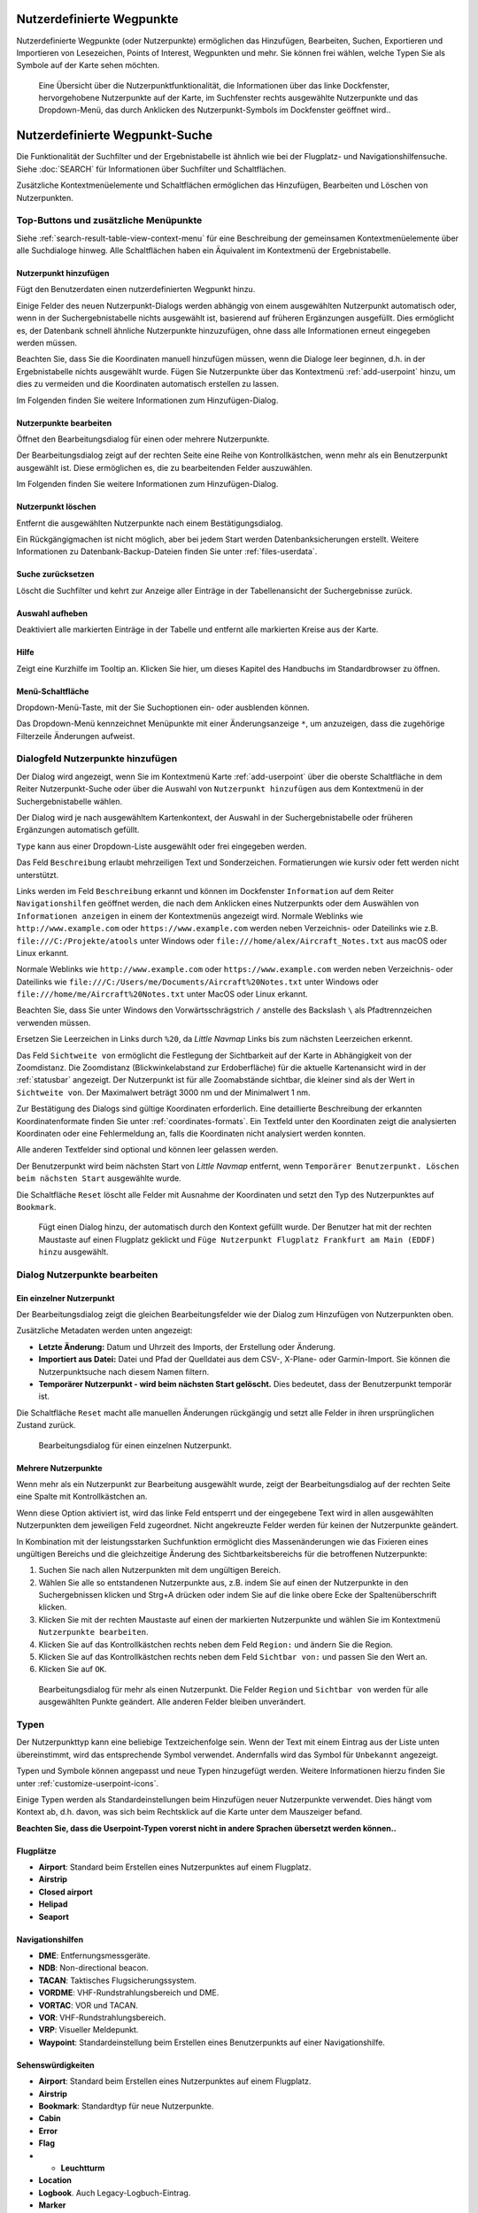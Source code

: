 .. _userpoints:

Nutzerdefinierte Wegpunkte
--------------------------

Nutzerdefinierte Wegpunkte (oder Nutzerpunkte) ermöglichen das
Hinzufügen, Bearbeiten, Suchen, Exportieren und Importieren von
Lesezeichen, Points of Interest, Wegpunkten und mehr. Sie können frei
wählen, welche Typen Sie als Symbole auf der Karte sehen möchten.

.. figure:: ../images/userpoint_overview.jpg

        Eine Übersicht über die Nutzerpunktfunktionalität, die
        Informationen über das linke Dockfenster, hervorgehobene Nutzerpunkte
        auf der Karte, im Suchfenster rechts ausgewählte Nutzerpunkte und das
        Dropdown-Menü, das durch Anklicken des Nutzerpunkt-Symbols im
        Dockfenster geöffnet wird..

.. _userpoints-search:

Nutzerdefinierte Wegpunkt-Suche
-------------------------------

Die Funktionalität der Suchfilter und der Ergebnistabelle ist ähnlich
wie bei der Flugplatz- und Navigationshilfensuche. Siehe :doc:`SEARCH` für Informationen über Suchfilter und
Schaltflächen.

Zusätzliche Kontextmenüelemente und Schaltflächen ermöglichen das
Hinzufügen, Bearbeiten und Löschen von Nutzerpunkten.

.. _userpoints-top-buttons:

Top-Buttons und zusätzliche Menüpunkte
~~~~~~~~~~~~~~~~~~~~~~~~~~~~~~~~~~~~~~

Siehe :ref:`search-result-table-view-context-menu` für
eine Beschreibung der gemeinsamen Kontextmenüelemente über alle
Suchdialoge hinweg. Alle Schaltflächen haben ein Äquivalent im
Kontextmenü der Ergebnistabelle.

.. _userpoints-add:

|Add Userpoint| Nutzerpunkt hinzufügen
^^^^^^^^^^^^^^^^^^^^^^^^^^^^^^^^^^^^^^

Fügt den Benutzerdaten einen nutzerdefinierten Wegpunkt hinzu.

Einige Felder des neuen Nutzerpunkt-Dialogs werden abhängig von einem
ausgewählten Nutzerpunkt automatisch oder, wenn in der
Suchergebnistabelle nichts ausgewählt ist, basierend auf früheren
Ergänzungen ausgefüllt. Dies ermöglicht es, der Datenbank schnell
ähnliche Nutzerpunkte hinzuzufügen, ohne dass alle Informationen
erneut eingegeben werden müssen.

Beachten Sie, dass Sie die Koordinaten manuell hinzufügen müssen, wenn
die Dialoge leer beginnen, d.h. in der Ergebnistabelle nichts ausgewählt
wurde. Fügen Sie Nutzerpunkte über das Kontextmenü :ref:`add-userpoint` hinzu, um dies zu vermeiden
und die Koordinaten automatisch erstellen zu lassen.

Im Folgenden finden Sie weitere Informationen zum Hinzufügen-Dialog.

.. _userpoints-edit:

|Edit Userpoint| Nutzerpunkte bearbeiten
^^^^^^^^^^^^^^^^^^^^^^^^^^^^^^^^^^^^^^^^

Öffnet den Bearbeitungsdialog für einen oder mehrere Nutzerpunkte.

Der Bearbeitungsdialog zeigt auf der rechten Seite eine Reihe von
Kontrollkästchen, wenn mehr als ein Benutzerpunkt ausgewählt ist. Diese
ermöglichen es, die zu bearbeitenden Felder auszuwählen.

Im Folgenden finden Sie weitere Informationen zum Hinzufügen-Dialog.

.. _userpoints-delete:

|Delete Userpoint| Nutzerpunkt löschen
^^^^^^^^^^^^^^^^^^^^^^^^^^^^^^^^^^^^^^

Entfernt die ausgewählten Nutzerpunkte nach einem Bestätigungsdialog.

Ein Rückgängigmachen ist nicht möglich, aber bei jedem Start werden
Datenbanksicherungen erstellt. Weitere Informationen zu
Datenbank-Backup-Dateien finden Sie unter
:ref:`files-userdata`.

.. _userpoints-reset-search:

|Reset Search| Suche zurücksetzen
^^^^^^^^^^^^^^^^^^^^^^^^^^^^^^^^^

Löscht die Suchfilter und kehrt zur Anzeige aller Einträge in der
Tabellenansicht der Suchergebnisse zurück.

.. _userpoints-clear-selection:

|Clear Selection| Auswahl aufheben
^^^^^^^^^^^^^^^^^^^^^^^^^^^^^^^^^^

Deaktiviert alle markierten Einträge in der Tabelle und entfernt alle
markierten Kreise aus der Karte.

.. _userpoints-help:

|Help| Hilfe
^^^^^^^^^^^^

Zeigt eine Kurzhilfe im Tooltip an. Klicken Sie hier, um dieses Kapitel
des Handbuchs im Standardbrowser zu öffnen.

.. _userpoints-menu:

|Menu Button| Menü-Schaltfläche
^^^^^^^^^^^^^^^^^^^^^^^^^^^^^^^

Dropdown-Menü-Taste, mit der Sie Suchoptionen ein- oder ausblenden
können.

Das Dropdown-Menü kennzeichnet Menüpunkte mit einer Änderungsanzeige
``*``, um anzuzeigen, dass die zugehörige Filterzeile Änderungen
aufweist.

.. _userpoints-dialog-add:

Dialogfeld Nutzerpunkte hinzufügen
~~~~~~~~~~~~~~~~~~~~~~~~~~~~~~~~~~

Der Dialog wird angezeigt, wenn Sie im Kontextmenü Karte :ref:`add-userpoint` |Add Userpoint| über die
oberste Schaltfläche in dem Reiter Nutzerpunkt-Suche oder über
die Auswahl von ``Nutzerpunkt hinzufügen`` aus dem Kontextmenü in der
Suchergebnistabelle wählen.

Der Dialog wird je nach ausgewähltem Kartenkontext, der Auswahl in der
Suchergebnistabelle oder früheren Ergänzungen automatisch gefüllt.

``Type`` kann aus einer Dropdown-Liste ausgewählt oder frei eingegeben
werden.

Das Feld ``Beschreibung`` erlaubt mehrzeiligen Text und Sonderzeichen.
Formatierungen wie kursiv oder fett werden nicht unterstützt.

Links werden im Feld ``Beschreibung`` erkannt und können im Dockfenster
``Information`` auf dem Reiter ``Navigationshilfen`` geöffnet werden, die
nach dem Anklicken eines Nutzerpunkts oder dem Auswählen von
``Informationen anzeigen`` in einem der Kontextmenüs angezeigt wird.
Normale Weblinks wie ``http://www.example.com`` oder
``https://www.example.com`` werden neben Verzeichnis- oder Dateilinks
wie z.B. ``file:///C:/Projekte/atools`` unter Windows oder
``file:///home/alex/Aircraft_Notes.txt`` aus macOS oder Linux erkannt.

Normale Weblinks wie ``http://www.example.com`` oder
``https://www.example.com`` werden neben Verzeichnis- oder Dateilinks
wie ``file:///C:/Users/me/Documents/Aircraft%20Notes.txt`` unter Windows
oder ``file:///home/me/Aircraft%20Notes.txt`` unter MacOS oder Linux
erkannt.

Beachten Sie, dass Sie unter Windows den Vorwärtsschrägstrich ``/``
anstelle des Backslash ``\`` als Pfadtrennzeichen verwenden müssen.

Ersetzen Sie Leerzeichen in Links durch ``%20``, da *Little Navmap*
Links bis zum nächsten Leerzeichen erkennt.

Das Feld ``Sichtweite von`` ermöglicht die Festlegung der Sichtbarkeit
auf der Karte in Abhängigkeit von der Zoomdistanz. Die Zoomdistanz
(Blickwinkelabstand zur Erdoberfläche) für die aktuelle Kartenansicht
wird in der :ref:`statusbar` angezeigt. Der
Nutzerpunkt ist für alle Zoomabstände sichtbar, die kleiner sind als der
Wert in ``Sichtweite von``. Der Maximalwert beträgt 3000 nm und der
Minimalwert 1 nm.

Zur Bestätigung des Dialogs sind gültige Koordinaten erforderlich. Eine
detaillierte Beschreibung der erkannten Koordinatenformate finden Sie
unter :ref:`coordinates-formats`. Ein
Textfeld unter den Koordinaten zeigt die analysierten Koordinaten oder eine
Fehlermeldung an, falls die Koordinaten nicht analysiert werden konnten.

Alle anderen Textfelder sind optional und können leer gelassen werden.

Der Benutzerpunkt wird beim nächsten Start von *Little Navmap* entfernt,
wenn ``Temporärer Benutzerpunkt. Löschen beim nächsten Start``
ausgewählte wurde.

Die Schaltfläche ``Reset`` löscht alle Felder mit Ausnahme der
Koordinaten und setzt den Typ des Nutzerpunktes auf ``Bookmark``.

.. figure:: ../images/userpoint_add.jpg

      Fügt einen Dialog hinzu, der automatisch durch den
      Kontext gefüllt wurde. Der Benutzer hat mit der rechten Maustaste auf
      einen Flugplatz geklickt und
      ``Füge Nutzerpunkt Flugplatz Frankfurt am Main (EDDF) hinzu``
      ausgewählt.

.. _userpoints-dialog-edit:

Dialog Nutzerpunkte bearbeiten
~~~~~~~~~~~~~~~~~~~~~~~~~~~~~~

Ein einzelner Nutzerpunkt
^^^^^^^^^^^^^^^^^^^^^^^^^

Der Bearbeitungsdialog zeigt die gleichen Bearbeitungsfelder wie der
Dialog zum Hinzufügen von Nutzerpunkten oben.

Zusätzliche Metadaten werden unten angezeigt:

-  **Letzte Änderung:** Datum und Uhrzeit des Imports, der Erstellung
   oder Änderung.
-  **Importiert aus Datei:** Datei und Pfad der Quelldatei aus dem CSV-,
   X-Plane- oder Garmin-Import. Sie können die Nutzerpunktsuche nach
   diesem Namen filtern.
-  **Temporärer Nutzerpunkt - wird beim nächsten Start gelöscht.** Dies
   bedeutet, dass der Benutzerpunkt temporär ist.

Die Schaltfläche ``Reset`` macht alle manuellen Änderungen rückgängig
und setzt alle Felder in ihren ursprünglichen Zustand zurück.

.. figure:: ../images/userpoint_edit.jpg

         Bearbeitungsdialog für einen einzelnen Nutzerpunkt.

Mehrere Nutzerpunkte
^^^^^^^^^^^^^^^^^^^^

Wenn mehr als ein Nutzerpunkt zur Bearbeitung ausgewählt wurde, zeigt
der Bearbeitungsdialog auf der rechten Seite eine Spalte mit
Kontrollkästchen an.

Wenn diese Option aktiviert ist, wird das linke Feld entsperrt und der
eingegebene Text wird in allen ausgewählten Nutzerpunkten dem
jeweiligen Feld zugeordnet. Nicht angekreuzte Felder werden für keinen
der Nutzerpunkte geändert.

In Kombination mit der leistungsstarken Suchfunktion ermöglicht dies
Massenänderungen wie das Fixieren eines ungültigen Bereichs und die
gleichzeitige Änderung des Sichtbarkeitsbereichs für die betroffenen
Nutzerpunkte:

#. Suchen Sie nach allen Nutzerpunkten mit dem ungültigen Bereich.
#. Wählen Sie alle so entstandenen Nutzerpunkte aus, z.B. indem Sie auf
   einen der Nutzerpunkte in den Suchergebnissen klicken und Strg+A
   drücken oder indem Sie auf die linke obere Ecke der
   Spaltenüberschrift klicken.
#. Klicken Sie mit der rechten Maustaste auf einen der markierten
   Nutzerpunkte und wählen Sie im Kontextmenü
   ``Nutzerpunkte bearbeiten``.
#. Klicken Sie auf das Kontrollkästchen rechts neben dem Feld
   ``Region:`` und ändern Sie die Region.
#. Klicken Sie auf das Kontrollkästchen rechts neben dem Feld
   ``Sichtbar von:`` und passen Sie den Wert an.
#. Klicken Sie auf ``OK``.

.. figure:: ../images/userpoint_edit_bulk.jpg

        Bearbeitungsdialog für mehr als einen Nutzerpunkt. Die
        Felder ``Region`` und ``Sichtbar von`` werden für alle ausgewählten
        Punkte geändert. Alle anderen Felder bleiben unverändert.

.. _userpoints-types:

Typen
~~~~~

Der Nutzerpunkttyp kann eine beliebige Textzeichenfolge sein. Wenn der
Text mit einem Eintrag aus der Liste unten übereinstimmt, wird das
entsprechende Symbol verwendet. Andernfalls wird das Symbol für
``Unbekannt`` |Unknown| angezeigt.

Typen und Symbole können angepasst und neue Typen hinzugefügt werden.
Weitere Informationen hierzu finden Sie unter :ref:`customize-userpoint-icons`.

Einige Typen werden als Standardeinstellungen beim Hinzufügen neuer
Nutzerpunkte verwendet. Dies hängt vom Kontext ab, d.h. davon, was sich
beim Rechtsklick auf die Karte unter dem Mauszeiger befand.

**Beachten Sie, dass die Userpoint-Typen vorerst nicht in andere
Sprachen übersetzt werden können..**

Flugplätze
^^^^^^^^^^^^

-  |Airport| **Airport**: Standard beim Erstellen eines Nutzerpunktes
   auf einem Flugplatz.
-  |Airstrip| **Airstrip**
-  |Closed| **Closed airport**
-  |Helipad| **Helipad**
-  |Seaport| **Seaport**

Navigationshilfen
^^^^^^^^^^^^^^^^^^^^

-  |DME| **DME**: Entfernungsmessgeräte.
-  |NDB| **NDB**: Non-directional beacon.
-  |TACAN| **TACAN**: Taktisches Flugsicherungssystem.
-  |VORDME| **VORDME**: VHF-Rundstrahlungsbereich und DME.
-  |VORTAC| **VORTAC**: VOR und TACAN.
-  |VOR| **VOR**: VHF-Rundstrahlungsbereich.
-  |VRP| **VRP**: Visueller Meldepunkt.
-  |Waypoint| **Waypoint**: Standardeinstellung beim Erstellen eines
   Benutzerpunkts auf einer Navigationshilfe.

Sehenswürdigkeiten
^^^^^^^^^^^^^^^^^^

-  |Airport| **Airport**: Standard beim Erstellen eines Nutzerpunktes
   auf einem Flugplatz.
-  |Airstrip| **Airstrip**
-  |Bookmark| **Bookmark**: Standardtyp für neue Nutzerpunkte.
-  |Cabin| **Cabin**
-  |Error| **Error**
-  |Flag| **Flag**
-

   -  |Lighthouse| **Leuchtturm**

-  |Location| **Location**
-  |Logbook| **Logbook**. Auch Legacy-Logbuch-Eintrag.
-  |Marker| **Marker**
-  |Mountain| **Mountain**
-  |Obstacle| **Obstacle**
-  |POI| **POI**
-  |Pin| **Pin**
-  |Unknown| **Unknown**: Typ namens ``Unbekannt`` und alle Typen, die
   nicht mit den Standardtypen in dieser Liste übereinstimmen.

.. _userpoints-csv:

CSV Datenformat
~~~~~~~~~~~~~~~

Das CSV-Datenformat ist auf das Format abgestimmt, das bereits in der
Flugsimulatorgemeinschaft und anderen Anwendungen verwendet wird.

Jede Zeile in der Datei repräsentiert einen benutzerdefinierten
Wegpunkt.

Die Mindestfelder für den Import sind ``Typ``, ``Name``, ``Ident``,
``Breitengrad`` und ``Längengrad``. Nur ``Breitengrad`` und
``Längengrad`` müssen ausgefüllt werden, der Rest kann leer sein.

Alle zwölf Felder werden beim Export von Nutzerpunkten als CSV
gespeichert. Außerdem wird das mehrzeilige Feld ``Beschreibung`` bei
Bedarf in Anführungszeichen gesetzt und berücksichtigt Zeilenumbrüche.

Das englische Zahlenformat (dot ``.`` als Dezimaltrennzeichen) wird beim
Import und Export verwendet, um den Austausch von Dateien auf Computern
mit unterschiedlichen Sprach- und Ländereinstellungen zu ermöglichen.

*Little Navmap* ntzt `UTF-8 <https://en.wikipedia.org/wiki/UTF-8>`__
Kodierung beim Lesen und Schreiben von Dateien. Dies ist nur von
Bedeutung, wenn Sie Sonderzeichen wie Umlaute, Akzente oder andere
verwenden. Andernfalls spielt die Kodierung keine Rolle.

Wenn eine Anwendung eine CSV-Datei, die von *Little Navmap* exportiert
wurde, nicht lädt, verwenden Sie `LibreOffice Calc <https://www.libreoffice.org>`__, *Microsoft Excel* oder eine
andere Tabellenkalkulationssoftware, die CSV-Dateien lesen und schreiben
kann, um die exportierte Datei an das von dieser Anwendung erwartete
Format anzupassen.

Detaillierte Informationen zum Format finden Sie unter `Kommagetrennte Werte <https://en.wikipedia.org/wiki/Comma-separated_values>`__ in der
Wikipedia.

**Beispiel für einen absolut minimalen Benutzerpunkt, der nur aus
Koordinaten besteht:**

``,,,49.0219993591,7.8840069771`` ``Sichtbar von`` wird auf den Standard
von 250 nm gesetzt und der Benutzerpunkt wird nach dem Import mit dem
Symbol ``Unbekannt`` |Unknown| angezeigt.

**Beispiel für einen minimalen Nutzerpunkt-Datensatz mit
Typ** ``Mountain`` **, Kennung und Name für den Import:**

``Mountain,My Point of Interest,MYPOI,49.0219993591,7.8840069771``
``Sichtbar von`` wird nach dem Import auf den Standard von 250 nm
gesetzt.

**Beispiel für einen exportierten Benutzerpunkt mit
Typ** ``Mountain``  und allen eingestellten Feldern:

``Mountain,My Point of Interest,MYPOI,49.0219993591,7.8840069771,1200,2.0085027218,"View,Interesting,Point","Interesting point ""Eselsberg"" - nice view",ED,250,2018-05-17T17:44:26.864``

Beachten Sie die folgenden Einschränkungen beim Verarbeiten von
CSV-Dateien: Im Feld ``Tags`` wird die Liste
``"View,Interesting,Point"`` in Anführungszeichen gesetzt, da sie Kommas
enthält. Die Feldbeschreibung
``"Interesting point ""Eselsberg"" - nice view "`` ist in
Anführungszeichen gesetzt, da der Text selbst ein Paar doppelter
Anführungszeichen (``"Eselsberg"``) enthält, die wiederum durch jeweils
ein weiteres doppeltes Anführungszeichen entkommen sind.

CSV Felder
^^^^^^^^^^

========   =====================   ============   ============   =========================================================================================================================================================================================================================================
Position   Name                    Erforderlich   Leer erlaubt   Kommentar
========   =====================   ============   ============   =========================================================================================================================================================================================================================================
1          Type                    Ja             Ja             Einer der vordefinierten oder benutzerdefinierten Typen. Das Symbol für ``Unbekannt`` wird verwendet, wenn der Typ nicht mit einem der bekannten Typen übereinstimmt.
2          Name                    Ja             Ja             Freies Feld. Wird für den Garmin-Export verwendet.
3          Ident                   Ja             Ja             Kennung. Nur für den Export von Garmin und X-Plane erforderlich. Muss ein eindeutiger gültiger Identifikator mit maximal fünf Zeichen für diese Exporte sein.
4          Latitude                Ja             Nein           Breitengrad. Bereich von -90 bis 90 Grad mit Punkt ``.`` als Dezimaltrennzeichen.
5          Longitude               Ja             Nein           Längengrad. Bereich von -180 bis 180 Grad mit Punkt ``.`` als Dezimaltrennzeichen.
6          Altitude                Nein           Ja             Höhe. Muss eine gültige Zahl sein, wenn sie verwendet wird. Die Einheit ist immer feet.
7          Magnetic declination    Nein           Ja             Magnetische Missweisung. Wird beim Import ignoriert und beim Export auf einen gültigen berechneten Wert gesetzt.
8          Tags                    Nein           Ja             Ediketten. Freies Feld. Die Benutzeroberfläche hat keine spezielle Stichwortsuche.
9          Description             Nein           Ja             Beschreibung. Frei verwendbares Feld, das Zeilenumbrüche erlaubt.
10         Region                  Nein           Ja             ICAO-Region mit zwei Buchstaben für einen Nutzerpunkt oder Wegpunkt. Wird für den Export von X-Plane verwendet. Ersetzt durch den Standardwert ``ZZ`` beim X-Plane Export, wenn dieser leer ist.
11         Visible from            Nein           Ja             Definiert, ab welcher Zoomdistanz in Seemeilen (angezeigt in :ref:`statusbar`) der Benutzerpunkt sichtbar ist. Wird bei leerem Import auf 250 nm eingestellt.
12         Last update timestamp   Nein           Ja             ISO-Datum und Uhrzeit der letzten Änderung. Das Format ist unabhängig von den Einstellungen des Systemdatumsformats. Format: ``YYYY-MM-DDTHH:mm:ss``. Beispiel: ``2018-03-28T22:06:16.763``. Nicht in der Benutzeroberfläche bearbeitbar.
========   =====================   ============   ============   =========================================================================================================================================================================================================================================

.. _userpoints-xplane:

X-Plane User_fix.dat Data Format
~~~~~~~~~~~~~~~~~~~~~~~~~~~~~~~~

Dies ermöglicht das Lesen und Schreiben der X-Plane ``user_fix.dat``
Datei für nutzerdefinierte Wegpunkte. Die Datei ist standardmäßig nicht
vorhanden und muss unter ``XPLANE/Custom Data/user_fix.dat`` gespeichert
werden.

Das Format wird von *Laminar Research* in einer PDF-Datei beschrieben,
die Sie hier herunterladen können:
`XP-FIX1101-Spec.pdf <https://developer.x-plane.com/wp-content/uploads/2016/10/XP-FIX1101-Spec.pdf>`__.

Die Datei besteht aus einem Header und einer Anzahl von Zeilen für die
Benutzerfixes. Jede Zeile hat fünf Spalten, die durch Leerzeichen oder
Tabulatorzeichen getrennt sind.

Es gibt fünf Datenspalten in der Datei:

#. Latitude
#. Longitude
#. Ident
#. Airport ident
#. Region

**Beispiel für** ``user_fix.dat`` **:**

.. code-block:: none

   I
   1101 Version - data cycle 1704, build 20170325, metadata FixXP1101. NoCopyright (c) 2017 achwodu

    50.88166700  12.58666700 PACEC ENRT ZZ
   -36.29987335 174.71089172 N0008 NZNI ZZ
   99


.. note::

      Beachten Sie, dass die nutzerdefinierten Wegpunkte zwar nicht auf der
      X-Plane Karte dargestellt werden, aber ausgewählt und verwendet werden
      können, um Flugpläne im X-Plane Bestands GPS und FMS zu erstellen.

Import
^^^^^^

**Beispielzeile aus** ``user_fix.dat``  oben:

``50.88166700  12.58666700 PACEC ENRT ZZ``

-  Die Koordinaten werden in die *Little Navmap* Nutzerpunkt-Koordinaten
   eingelesen.
-  Die Fix-Id ``PACEC`` wird in das Feld **Ident** in *Little Navmap*
   eingelesen.
-  Der festgelegte Flugplatz ``ENRT`` (enroute: kein Flugplatz hier)
   wird in das Feld **Tags** in *Little Navmap* eingelesen.
-  Die Region ``ZZ`` (ungültig oder keine Region) wird in das Feld
   **Region** in *Little Navmap* eingelesen.
-  **Type** wird auf ``Wegpunkt`` |Waypoint| für alle importierten
   Korrekturen gesetzt.

Export
^^^^^^

Das Mapping ist das Gleiche wie beim Import.

-  Ident to fix ident.
-  Tags to fix airport.
-  Region to fix region.

Alle anderen Felder werden ignoriert.

Die Kennung wird so eingestellt, dass sie einer bis zu fünfstelligen
Buchstabenkombination entspricht. Eine generierte Kennung wird
verwendet, wenn dies nicht möglich ist oder die Kennung leer ist.

Der Fix-Flugplatz ist beim Export immer ``ENRT``.

Der Bereich ist auf eine zweistellige Buchstabenzahl und eine
Buchstabenkombination eingestellt. ``ZZ`` wird verwendet, wenn dies
nicht möglich ist oder der Bereich leer ist.

.. note::

        Die Kennung muss in der ``user_fix.dat``  eindeutig sein.
        Daher wird empfohlen, für jeden Wegpunkt manuell eine eindeutige
        Kennung festzulegen oder das Feld leer zu lassen, damit **Little
        Navmap** beim Export eine Kennung erzeugen kann.

.. _userpoints-garmin:

Garmin user.wpt Data Format
~~~~~~~~~~~~~~~~~~~~~~~~~~~

Die Garmin-Nutzer-Wegpunktdatei ist eine CSV-Datei. Jede Zeile in der
Datei repräsentiert einen eindeutigen Nutzer-Wegpunkt.

Es müssen vier Spalten mit Daten in der Datei vorhanden sein:

#. Waypoint ident
#. Waypoint name or description
#. Latitude
#. Longitude

**Beispiel für eine** ``user.wpt`` **Datei**:

.. code-block:: none

    MTHOOD,MT HOOD PEAK,45.3723,-121.69783
    CRTRLK,CRATER LAKE,42.94683,-122.11083
    2WTER,2NM WEST TERRACINA,41.28140000,13.20110000
    1NSAL,1NM NORTH SALERNO TOWN,40.69640000,14.78500000

Die Wegpunktkennung kann aus bis zu 10 Ziffern oder Großbuchstaben
bestehen, das GTN verkürzt aber den Namen auf die ersten 6 Zeichen. Es
dürfen keine Sonderzeichen oder Symbole verwendet werden. *Little
Navmap* passt die Kennung entsprechend an.

Der Name des Wegpunktes kann aus bis zu 25 Zahlen, Großbuchstaben,
Leerzeichen oder Schrägstrichen bestehen. Der Name wird bei der Auswahl
von Wegpunkten angezeigt, um dem Piloten einen zusätzlichen Kontext zu
bieten. *Little Navmap* passt den Namen entsprechend den Einschränkungen
an.

Import
^^^^^^

**Beispielzeile aus** ``user.wpt``  oben:

``MTHOOD,MT HOOD PEAK,45.3723,-121.69783``

-  Die Kennung ``MTHOOD`` wird in das Feld **Ident** in *Little
   Navmap* eingelesen.
-  Der Name ``MT HOOD PEAK`` wird in das Feld **Name** in *Little
   Navmap* eingelesen.
-  Die Koordinaten werden in die *Little Navmap* Nutzerpunkt-Koordinaten
   eingelesen.
-  **Type** wird auf ``Wegpunkt`` |Waypoint| für alle importierten
   Wegpunkte gesetzt.

Export
^^^^^^

Die Zuordnung von Feldern ist identisch mit dem Import, aber alle Felder
sind an die Beschränkungen angepasst.

Hinweis: Wenn ein importierter Wegpunkt innerhalb von 0,001° Breitengrad
und Längengrad eines vorhandenen Nutzer-Wegpunktes im GTN liegt, wird
der vorhandene Wegpunkt und Name wiederverwendet.

.. _userpoints-bgl:

Export XML for FSX/P3D BGL Compiler
^^^^^^^^^^^^^^^^^^^^^^^^^^^^^^^^^^^

Diese Exportoption erstellt eine XML-Datei, die in eine BGL-Datei mit
Wegpunkten kompiliert werden kann.

Die Felder Region und Kennung sind für diese Exportmöglichkeit
erforderlich. Wenn der Bereich leer oder anderweitig ungültig ist, wird
``ZZ`` verwendet. Alle Wegpunkte sind vom Typ ``NAMED``.

Weitere Informationen zum Kompilieren und Hinzufügen des BGL zum
Simulator finden Sie in der Dokumentation Prepar3D SDK.

**Beispiel:**

.. code-block:: xml

    <?xml version="1.0" encoding="UTF-8"?>
    <FSData version="9.0" xmlns:xsi="http://www.w3.org/2001/XMLSchema-instance" xsi:noNamespaceSchemaLocation="bglcomp.xsd">
        <!--Created by Little Navmap Version 2.0.1.beta (revision 2b14e14) on 2018 05 17T12:24:36-->
       <Waypoint lat="47.40833282" lon="15.21500015" waypointType="NAMED" waypointRegion="ZZ" magvar="4.02111530" waypointIdent="WHISK"/>
       <Waypoint lat="47.39666748" lon="15.29833317" waypointType="NAMED" waypointRegion="ZZ" magvar="4.01835251" waypointIdent="SIERR"/>
    </FSData>

.. _userpoints-data-format:

Datenbank-Backup-Dateien
~~~~~~~~~~~~~~~~~~~~~~~~

*Little Navmap* erstellt bei jedem Start eine vollständige
Datenbanksicherung, da die Undo-Funktionalität für Nutzerpunkte nicht
verfügbar ist.

Sie können den CSV-Export auch verwenden, um Backups manuell zu
erstellen, da CSV den Export des gesamten Datensatzes ermöglicht.

Weitere Informationen zu Datenbank-Backup-Dateien finden Sie unter
:ref:`files-userdata`.

.. |Add Userpoint| image:: ../images/icon_userdata_add.png
.. |Edit Userpoint| image:: ../images/icon_userdata_edit.png
.. |Delete Userpoint| image:: ../images/icon_userdata_delete.png
.. |Reset Search| image:: ../images/icon_clear.png
.. |Clear Selection| image:: ../images/icon_clearselection.png
.. |Help| image:: ../images/icon_help.png
.. |Menu Button| image:: ../images/icon_menubutton.png
.. |Unknown| image:: ../images/icon_userpoint_Unknown.png
.. |Airport| image:: ../images/icon_userpoint_Airport.png
.. |Airstrip| image:: ../images/icon_userpoint_Airstrip.png
.. |Closed| image:: ../images/icon_userpoint_Closed.png
.. |Helipad| image:: ../images/icon_userpoint_Helipad.png
.. |Seaport| image:: ../images/icon_userpoint_Seaport.png
.. |DME| image:: ../images/icon_userpoint_DME.png
.. |NDB| image:: ../images/icon_userpoint_NDB.png
.. |TACAN| image:: ../images/icon_userpoint_TACAN.png
.. |VORDME| image:: ../images/icon_userpoint_VORDME.png
.. |VORTAC| image:: ../images/icon_userpoint_VORTAC.png
.. |VOR| image:: ../images/icon_userpoint_VOR.png
.. |VRP| image:: ../images/icon_userpoint_VRP.png
.. |Waypoint| image:: ../images/icon_userpoint_Waypoint.png
.. |Bookmark| image:: ../images/icon_userpoint_Bookmark.png
.. |Cabin| image:: ../images/icon_userpoint_Cabin.png
.. |Error| image:: ../images/icon_userpoint_Error.png
.. |Flag| image:: ../images/icon_userpoint_Flag.png
.. |Lighthouse| image:: ../images/icon_userpoint_Lighthouse.png
.. |Location| image:: ../images/icon_userpoint_Location.png
.. |Logbook| image:: ../images/icon_userpoint_Logbook.png
.. |Marker| image:: ../images/icon_userpoint_Marker.png
.. |Mountain| image:: ../images/icon_userpoint_Mountain.png
.. |Obstacle| image:: ../images/icon_userpoint_Obstacle.png
.. |POI| image:: ../images/icon_userpoint_POI.png
.. |Pin| image:: ../images/icon_userpoint_Pin.png


